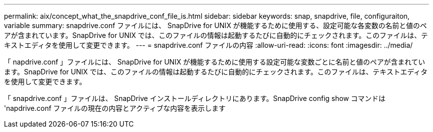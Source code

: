 ---
permalink: aix/concept_what_the_snapdrive_conf_file_is.html 
sidebar: sidebar 
keywords: snap, snapdrive, file, configuraiton, variable 
summary: snapdrive.conf ファイルには、 SnapDrive for UNIX が機能するために使用する、設定可能な各変数の名前と値のペアが含まれています。SnapDrive for UNIX では、このファイルの情報は起動するたびに自動的にチェックされます。このファイルは、テキストエディタを使用して変更できます。 
---
= snapdrive.conf ファイルの内容
:allow-uri-read: 
:icons: font
:imagesdir: ../media/


[role="lead"]
「 napdrive.conf 」ファイルには、 SnapDrive for UNIX が機能するために使用する設定可能な変数ごとに名前と値のペアが含まれています。SnapDrive for UNIX では、このファイルの情報は起動するたびに自動的にチェックされます。このファイルは、テキストエディタを使用して変更できます。

「 snapdrive.conf 」ファイルは、 SnapDrive インストールディレクトリにあります。SnapDrive config show コマンドは 'napdrive.conf ファイルの現在の内容とアクティブな内容を表示します
